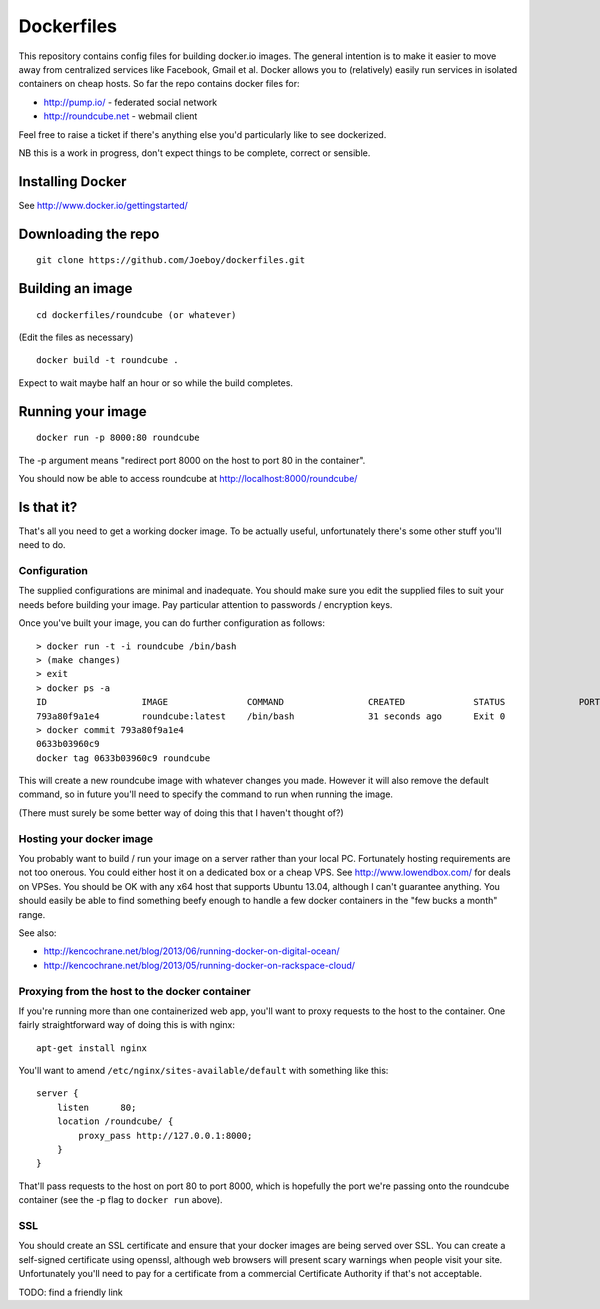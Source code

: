 Dockerfiles
===========

This repository contains config files for building docker.io images. The
general intention is to make it easier to move away from centralized services
like Facebook, Gmail et al. Docker allows you to (relatively) easily run
services in isolated containers on cheap hosts. So far the repo contains docker
files for:

* http://pump.io/ - federated social network
* http://roundcube.net - webmail client

Feel free to raise a ticket if there's anything else you'd particularly like
to see dockerized.

NB this is a work in progress, don't expect things to be complete, correct or
sensible.


Installing Docker
-----------------

See http://www.docker.io/gettingstarted/


Downloading the repo
--------------------

::

    git clone https://github.com/Joeboy/dockerfiles.git


Building an image
-----------------

::

    cd dockerfiles/roundcube (or whatever)

(Edit the files as necessary)

::

    docker build -t roundcube .

Expect to wait maybe half an hour or so while the build completes.


Running your image
------------------

::

    docker run -p 8000:80 roundcube

The -p argument means "redirect port 8000 on the host to port 80 in the container".

You should now be able to access roundcube at http://localhost:8000/roundcube/


Is that it?
-----------

That's all you need to get a working docker image. To be actually useful,
unfortunately there's some other stuff you'll need to do.


Configuration
#############

The supplied configurations are minimal and inadequate. You should make sure
you edit the supplied files to suit your needs before building your image. Pay
particular attention to passwords / encryption keys.

Once you've built your image, you can do further configuration as follows::

    > docker run -t -i roundcube /bin/bash
    > (make changes)
    > exit
    > docker ps -a
    ID                  IMAGE               COMMAND                CREATED             STATUS              PORTS
    793a80f9a1e4        roundcube:latest    /bin/bash              31 seconds ago      Exit 0
    > docker commit 793a80f9a1e4
    0633b03960c9
    docker tag 0633b03960c9 roundcube

This will create a new roundcube image with whatever changes you made. However
it will also remove the default command, so in future you'll need to specify
the command to run when running the image.

(There must surely be some better way of doing this that I haven't thought of?)


Hosting your docker image
#########################

You probably want to build / run your image on a server rather than your local
PC. Fortunately hosting requirements are not too onerous. You could either host
it on a dedicated box or a cheap VPS. See http://www.lowendbox.com/ for deals on
VPSes. You should be OK with any x64 host that supports Ubuntu 13.04, although I
can't guarantee anything. You should easily be able to find something beefy
enough to handle a few docker containers in the "few bucks a month" range.

See also:

* http://kencochrane.net/blog/2013/06/running-docker-on-digital-ocean/
* http://kencochrane.net/blog/2013/05/running-docker-on-rackspace-cloud/


Proxying from the host to the docker container
##############################################

If you're running more than one containerized web app, you'll want to proxy
requests to the host to the container. One fairly straightforward way of doing
this is with nginx:

::

    apt-get install nginx

You'll want to amend ``/etc/nginx/sites-available/default`` with something like
this:

::

    server {
        listen      80;
        location /roundcube/ {
            proxy_pass http://127.0.0.1:8000;
        }
    }

That'll pass requests to the host on port 80 to port 8000, which is hopefully
the port we're passing onto the roundcube container (see the -p flag to
``docker run`` above).



SSL 
###

You should create an SSL certificate and ensure that your docker images are
being served over SSL. You can create a self-signed certificate using openssl,
although web browsers will present scary warnings when people visit your site.
Unfortunately you'll need to pay for a certificate from a commercial
Certificate Authority if that's not acceptable.

TODO: find a friendly link

